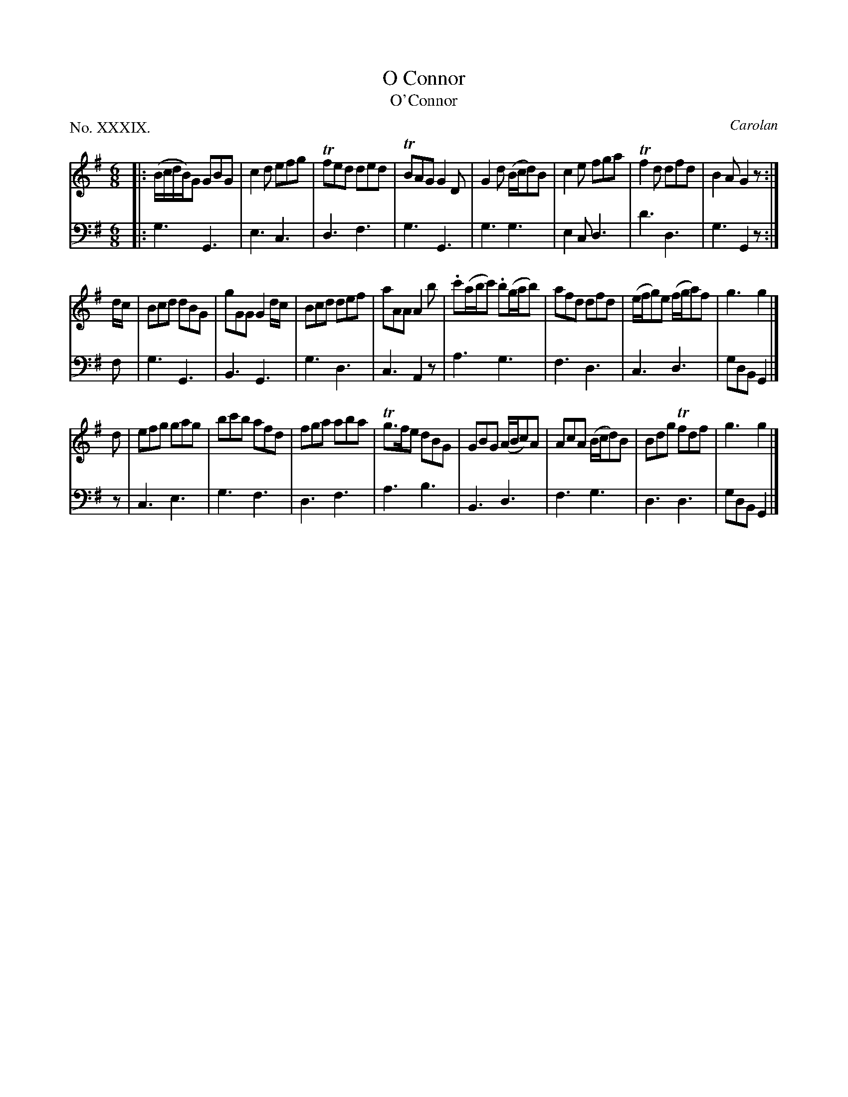 X: 39
T: O Connor
T: O'Connor
C: Carolan
%R: jig
B: "The Hibernian Muse" p.24 #1
F: http://imslp.org/wiki/The_Hibernian_Muse_%28Various%29
Z: 2015 John Chambers <jc:trillian.mit.edu>
P: No. XXXIX.
M: 6/8
L: 1/8
K: G
% - - - - - - - - - - - - - - - - - - - - - - - - - - - - -
V: 1
|:\
(B/c/d/B/)G GBG | c2d efg | Tfed ded | TBAG G2D |\
G2d (B/c/d)B | c2e fga | Tf2d dfd | B2A G2z :|
d/c/ |\
Bcd dBG | gGG G2d/c/ | Bcd def | aAA A2b |\
.c'(a/b/c') .b(g/a/b) | afd dfd | (e/f/g)e (f/g/a)f | g3 g2 |]
d |\
efg gag | bc'b afd | fga aba | Tg>fe dBG |\
GBG (A/B/c)A | AcA (B/c/d)B | Bdg Tfdf | g3 g2 |]
% - - - - - - - - - - - - - - - - - - - - - - - - - - - - -
V: 2 clef=bass middle=d
|:\
g3 G3 | e3 c3 | d3 f3 | g3 G3 |\
g3 g3 | e2c d3 | d'3 d3 | g3 G2z :|
f |\
g3 G3 | B3 G3 | g3 d3 | c3 A2z |\
a3 g3 | f3 d3 | c3 d3 | gdB G2 |]
z |\
c3 e3 | g3 f3 | d3 f3 | a3 b3 |\
B3 d3 | f3 g3 | d3 d3 | gdB G2 |]
